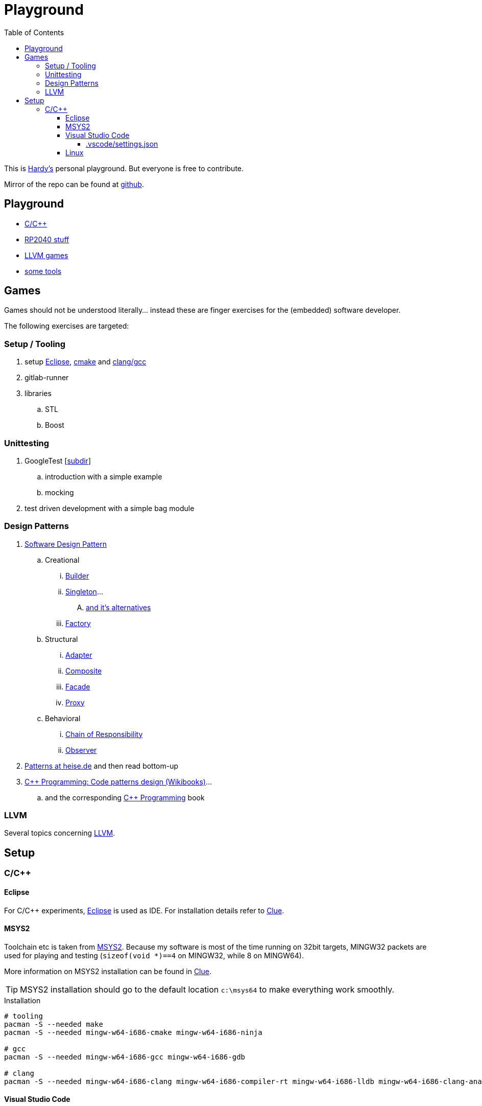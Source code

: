 = Playground
:source-highlighter: highlight.js
:toc:
:toclevels: 5

This is mailto:reinhard.griech@endress.com[Hardy's, Playground on egit] personal playground.
But everyone is free to contribute.

Mirror of the repo can be found at https://github.com/rgrr/playground[github].


== Playground

* link:cpp[C/C++]
* link:rp2040[RP2040 stuff]
* link:llvm-games[LLVM games]
* link:tools[some tools]


== Games
Games should not be understood literally... instead these are finger exercises for the (embedded) software developer.

The following exercises are targeted:

=== Setup / Tooling
. setup xref:setup-eclipse[Eclipse], xref:setup-cmake[cmake] 
  and xref:setup-clang[clang/gcc]
. gitlab-runner
. libraries
.. STL
.. Boost

=== Unittesting
. GoogleTest [link:cpp/unittest[subdir]]
.. introduction with a simple example
.. mocking
. test driven development with a simple bag module

=== Design Patterns
. https://en.wikipedia.org/wiki/Software_design_pattern[Software Design Pattern]
.. Creational
... https://en.wikipedia.org/wiki/Builder_pattern[Builder]
... https://en.wikipedia.org/wiki/Singleton_pattern[Singleton]...
.... https://www.heise.de/blog/Patterns-in-der-Softwareentwicklung-Die-Alternativen-zum-Singleton-Muster-7280137.html[and it's alternatives]
... https://en.wikipedia.org/wiki/Factory_method_pattern[Factory]    
.. Structural
... https://en.wikipedia.org/wiki/Adapter_pattern[Adapter]
... https://en.wikipedia.org/wiki/Composite_pattern[Composite]
... https://en.wikipedia.org/wiki/Facade_pattern[Facade]
... https://en.wikipedia.org/wiki/Proxy_pattern[Proxy]
.. Behavioral
... https://en.wikipedia.org/wiki/Chain-of-responsibility_pattern[Chain of Responsibility]
... https://en.wikipedia.org/wiki/Observer_pattern[Observer]
. https://www.heise.de/suche/?q="Patterns+in+der+Softwareentwicklung"&sort_by=date[Patterns at heise.de] and then read bottom-up
. https://en.wikibooks.org/wiki/C%2B%2B_Programming/Code/Design_Patterns[C++ Programming: Code patterns design (Wikibooks)]...
.. and the corresponding https://en.wikibooks.org/wiki/C%2B%2B_Programming[C++ Programming] book

=== LLVM
Several topics concerning link:llvm-games[LLVM].


[[setup-eclipse]]
== Setup

=== C/C++

==== Eclipse
For C/C++ experiments, https://eclipse.org[Eclipse] is used as IDE.
For installation details refer to https://clue.endress.com/x/mDtzBg[Clue].


[[setup-cmake]]
[[setup-clang]]
==== MSYS2
Toolchain etc is taken from https://www.msys2.org/[MSYS2].
Because my software is most of the time running on 32bit targets, MINGW32 packets are used for playing and testing
(`sizeof(void *)==4` on MINGW32, while 8 on MINGW64).

More information on MSYS2 installation can be found in https://clue.endress.com/x/SetHD[Clue].

TIP: MSYS2 installation should go to the default location `c:\msys64` to make everything work smoothly.

.Installation
[source, bash]
----
# tooling
pacman -S --needed make
pacman -S --needed mingw-w64-i686-cmake mingw-w64-i686-ninja

# gcc
pacman -S --needed mingw-w64-i686-gcc mingw-w64-i686-gdb

# clang
pacman -S --needed mingw-w64-i686-clang mingw-w64-i686-compiler-rt mingw-w64-i686-lldb mingw-w64-i686-clang-analyzer mingw-w64-i686-clang-tools-extra
----


==== Visual Studio Code
As an alternative https://code.visualstudio.com/[VSC] can be used.  Not my real favorite, because every addition or change to it's setup ends in >1h googling.
But flexibility is great and there exists a load of extensions.
The following is just a loose collection of topics concerning VSC.

===== .vscode/settings.json

.Adding MINGW32 to the Terminal Setup
[source, json]
----
    "terminal.integrated.profiles.windows": {
        "MINGW32": {
            "path": "C:\\msys64\\usr\\bin\\bash.exe",
            "args": [
                "--login",
                "-i"
            ],
            "env": {
                "MSYSTEM": "MINGW32",
                "CHERE_INVOKING": "1"
            }
        },
    },
    "terminal.integrated.defaultProfile.windows": "MINGW32",
----

==== Linux
Setup for running the tests/everything under Linux should be quite simple: under
Debian install `gcc-multiarch` and `g++-multiarch` to get 32bit applications
(sometimes the tests need to be generated with `-m32`).

NOTE: Compiling with clang is most of the times much faster: the fielddevice
unittests need 60s with gcc on my machine, while it took 15s with clang.
Most of clangs advantage comes from better usage of multiple cores.  Don't
know, what the actual cause is, that gcc behaves "bad".



